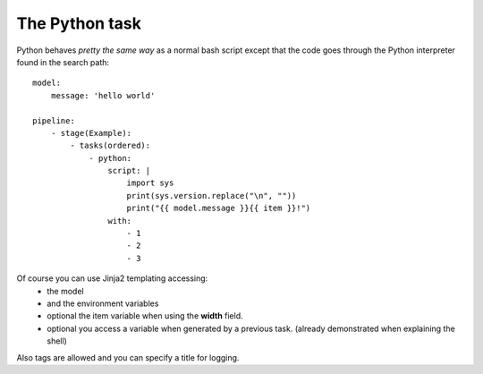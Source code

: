 The Python task
===============
Python behaves *pretty the same way* as a normal bash script
except that the code goes through the Python interpreter
found in the search path:

::

    model:
        message: 'hello world'

    pipeline:
        - stage(Example):
            - tasks(ordered):
                - python:
                    script: |
                        import sys
                        print(sys.version.replace("\n", ""))
                        print("{{ model.message }}{{ item }}!")
                    with:
                        - 1
                        - 2
                        - 3

Of course you can use Jinja2 templating accessing:
 - the model
 - and the environment variables
 - optional the item variable when using the  **width** field.
 - optional you access a variable when generated by a previous task.
   (already demonstrated when explaining the shell)

Also tags are allowed and you can specify a title for logging.
